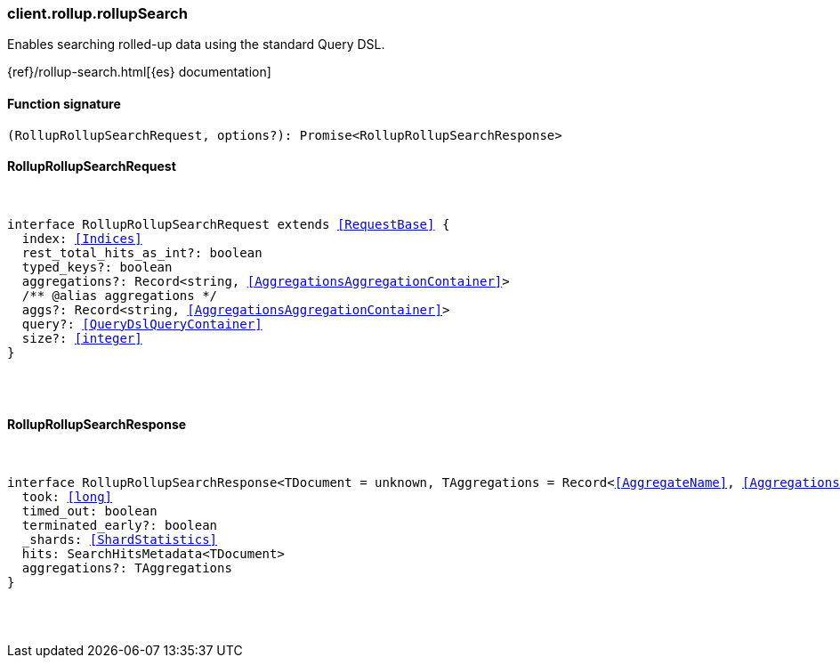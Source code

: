 [[reference-rollup-rollup_search]]

////////
===========================================================================================================================
||                                                                                                                       ||
||                                                                                                                       ||
||                                                                                                                       ||
||        ██████╗ ███████╗ █████╗ ██████╗ ███╗   ███╗███████╗                                                            ||
||        ██╔══██╗██╔════╝██╔══██╗██╔══██╗████╗ ████║██╔════╝                                                            ||
||        ██████╔╝█████╗  ███████║██║  ██║██╔████╔██║█████╗                                                              ||
||        ██╔══██╗██╔══╝  ██╔══██║██║  ██║██║╚██╔╝██║██╔══╝                                                              ||
||        ██║  ██║███████╗██║  ██║██████╔╝██║ ╚═╝ ██║███████╗                                                            ||
||        ╚═╝  ╚═╝╚══════╝╚═╝  ╚═╝╚═════╝ ╚═╝     ╚═╝╚══════╝                                                            ||
||                                                                                                                       ||
||                                                                                                                       ||
||    This file is autogenerated, DO NOT send pull requests that changes this file directly.                             ||
||    You should update the script that does the generation, which can be found in:                                      ||
||    https://github.com/elastic/elastic-client-generator-js                                                             ||
||                                                                                                                       ||
||    You can run the script with the following command:                                                                 ||
||       npm run elasticsearch -- --version <version>                                                                    ||
||                                                                                                                       ||
||                                                                                                                       ||
||                                                                                                                       ||
===========================================================================================================================
////////

[discrete]
[[client.rollup.rollupSearch]]
=== client.rollup.rollupSearch

Enables searching rolled-up data using the standard Query DSL.

{ref}/rollup-search.html[{es} documentation]

[discrete]
==== Function signature

[source,ts]
----
(RollupRollupSearchRequest, options?): Promise<RollupRollupSearchResponse>
----

[discrete]
==== RollupRollupSearchRequest

[pass]
++++
<pre>
++++
interface RollupRollupSearchRequest extends <<RequestBase>> {
  index: <<Indices>>
  rest_total_hits_as_int?: boolean
  typed_keys?: boolean
  aggregations?: Record<string, <<AggregationsAggregationContainer>>>
  pass:[/**] @alias aggregations */
  aggs?: Record<string, <<AggregationsAggregationContainer>>>
  query?: <<QueryDslQueryContainer>>
  size?: <<integer>>
}

[pass]
++++
</pre>
++++
[discrete]
==== RollupRollupSearchResponse

[pass]
++++
<pre>
++++
interface RollupRollupSearchResponse<TDocument = unknown, TAggregations = Record<<<AggregateName>>, <<AggregationsAggregate>>>> {
  took: <<long>>
  timed_out: boolean
  terminated_early?: boolean
  _shards: <<ShardStatistics>>
  hits: SearchHitsMetadata<TDocument>
  aggregations?: TAggregations
}

[pass]
++++
</pre>
++++
